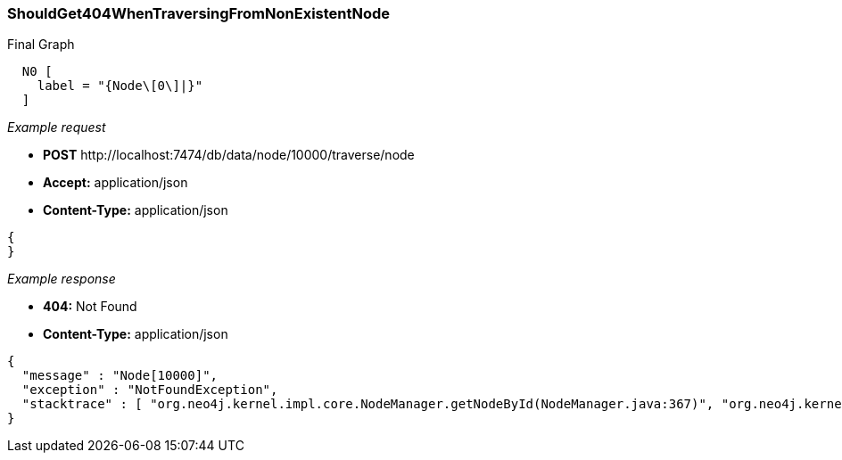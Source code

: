 [[rest-api-shouldget404whentraversingfromnonexistentnode]]
=== ShouldGet404WhenTraversingFromNonExistentNode ===

.Final Graph
["dot", "Final-Graph-shouldGet404WhenTraversingFromNonExistentNode.svg", "neoviz", ""]
----
  N0 [
    label = "{Node\[0\]|}"
  ]
----

_Example request_

* *+POST+*  +http://localhost:7474/db/data/node/10000/traverse/node+
* *+Accept:+* +application/json+
* *+Content-Type:+* +application/json+
[source,javascript]
----
{
}
----


_Example response_

* *+404:+* +Not Found+
* *+Content-Type:+* +application/json+
[source,javascript]
----
{
  "message" : "Node[10000]",
  "exception" : "NotFoundException",
  "stacktrace" : [ "org.neo4j.kernel.impl.core.NodeManager.getNodeById(NodeManager.java:367)", "org.neo4j.kernel.InternalAbstractGraphDatabase.getNodeById(InternalAbstractGraphDatabase.java:855)", "org.neo4j.server.rest.web.DatabaseActions.traverse(DatabaseActions.java:1244)", "org.neo4j.server.rest.web.RestfulGraphDatabase.traverse(RestfulGraphDatabase.java:1226)", "java.lang.reflect.Method.invoke(Method.java:597)" ]
}
----


